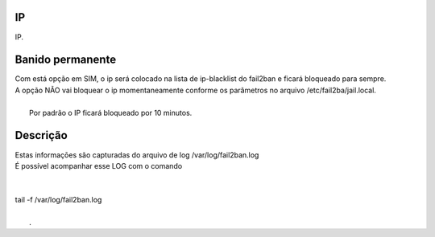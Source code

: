 
.. _firewall-ip:

IP
--

| IP.




.. _firewall-action:

Banido permanente
-----------------

| Com está opção em SIM, o ip será colocado na lista de ip-blacklist do fail2ban e ficará bloqueado para sempre.
| A opção NÃO vai bloquear o ip momentaneamente conforme os parâmetros no arquivo /etc/fail2ba/jail.local.
| 
|     Por padrão o IP ficará bloqueado por 10 minutos.




.. _firewall-description:

Descrição
-----------

| Estas informaçōes são capturadas do arquivo de log /var/log/fail2ban.log
| É possível acompanhar esse LOG com o comando 
| 
| 
| tail -f /var/log/fail2ban.log
| 
|     .



